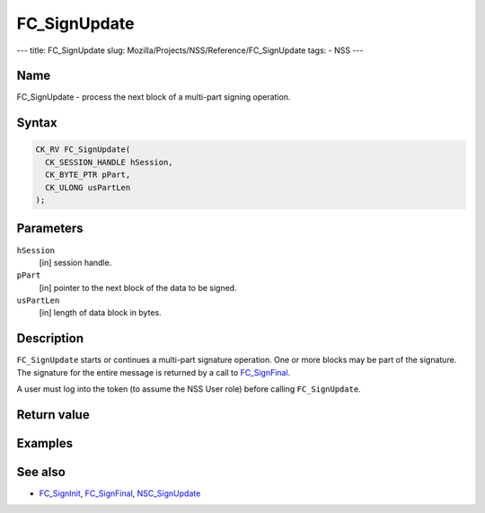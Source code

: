 =============
FC_SignUpdate
=============
--- title: FC_SignUpdate slug:
Mozilla/Projects/NSS/Reference/FC_SignUpdate tags: - NSS ---

.. _Name:

Name
~~~~

FC_SignUpdate - process the next block of a multi-part signing
operation.

.. _Syntax:

Syntax
~~~~~~

.. code:: eval

   CK_RV FC_SignUpdate(
     CK_SESSION_HANDLE hSession,
     CK_BYTE_PTR pPart,
     CK_ULONG usPartLen
   );

.. _Parameters:

Parameters
~~~~~~~~~~

``hSession``
   [in] session handle.
``pPart``
   [in] pointer to the next block of the data
   to be signed.
``usPartLen``
   [in] length of data block in bytes.

.. _Description:

Description
~~~~~~~~~~~

``FC_SignUpdate`` starts or continues a multi-part signature operation.
One or more blocks may be part of the signature. The signature for the
entire message is returned by a call to
`FC_SignFinal </en-US/FC_SignFinal>`__.

A user must log into the token (to assume the NSS User role) before
calling ``FC_SignUpdate``.

.. _Return_value:

Return value
~~~~~~~~~~~~

.. _Examples:

Examples
~~~~~~~~

.. _See_also:

See also
~~~~~~~~

-  `FC_SignInit </en-US/FC_SignInit>`__,
   `FC_SignFinal </en-US/FC_SignFinal>`__,
   `NSC_SignUpdate </en-US/NSC_SignUpdate>`__
